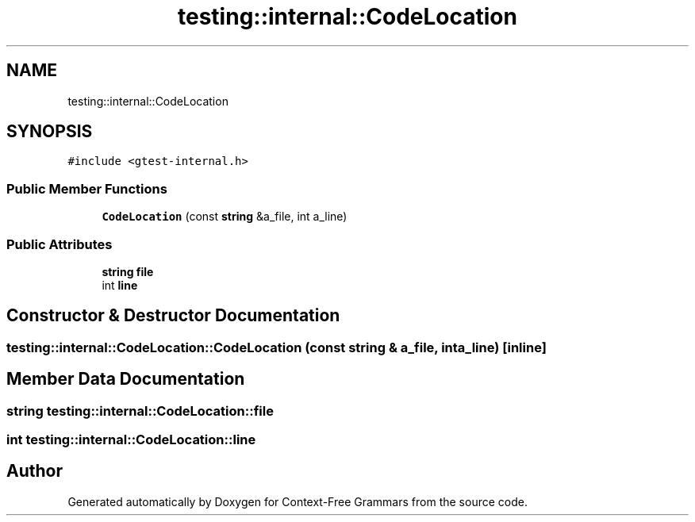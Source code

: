 .TH "testing::internal::CodeLocation" 3 "Tue Jun 4 2019" "Context-Free Grammars" \" -*- nroff -*-
.ad l
.nh
.SH NAME
testing::internal::CodeLocation
.SH SYNOPSIS
.br
.PP
.PP
\fC#include <gtest\-internal\&.h>\fP
.SS "Public Member Functions"

.in +1c
.ti -1c
.RI "\fBCodeLocation\fP (const \fBstring\fP &a_file, int a_line)"
.br
.in -1c
.SS "Public Attributes"

.in +1c
.ti -1c
.RI "\fBstring\fP \fBfile\fP"
.br
.ti -1c
.RI "int \fBline\fP"
.br
.in -1c
.SH "Constructor & Destructor Documentation"
.PP 
.SS "testing::internal::CodeLocation::CodeLocation (const \fBstring\fP & a_file, int a_line)\fC [inline]\fP"

.SH "Member Data Documentation"
.PP 
.SS "\fBstring\fP testing::internal::CodeLocation::file"

.SS "int testing::internal::CodeLocation::line"


.SH "Author"
.PP 
Generated automatically by Doxygen for Context-Free Grammars from the source code\&.
